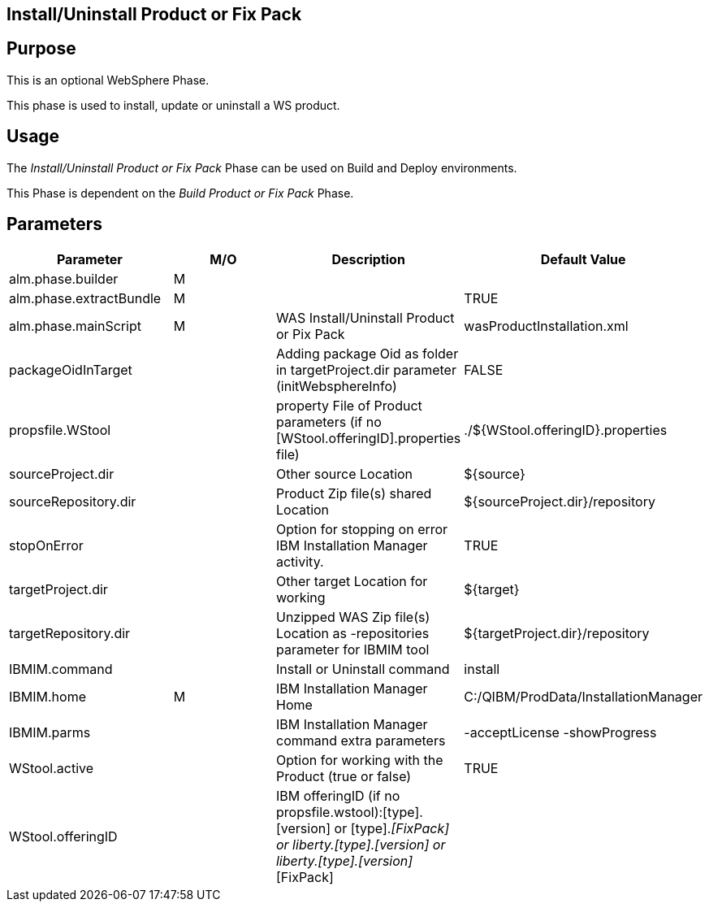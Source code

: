 [[_phase_install_product_pix_pack]]
== Install/Uninstall Product or Fix Pack

== Purpose
This is an optional WebSphere Phase.

This phase is used to install, update or uninstall a WS product.

== Usage
The _Install/Uninstall Product or Fix Pack_ Phase can be used on Build and Deploy environments.

This Phase is dependent on the _Build Product
or Fix Pack_ Phase.

== Parameters
[cols="1,1,1,1", frame="topbot", options="header"]
|===
| Parameter
| M/O
| Description
| Default Value

|alm.phase.builder
|M
|
|

|alm.phase.extractBundle
|M
|
|TRUE

|alm.phase.mainScript
|M
|WAS Install/Uninstall Product or Pix Pack
|wasProductInstallation.xml

|packageOidInTarget
|
|Adding package Oid as folder in targetProject.dir parameter (initWebsphereInfo)
|FALSE

|propsfile.WStool
|
|property File of Product parameters (if no [WStool.offeringID].properties file)
|$$.$$/${WStool.offeringID}.properties

|sourceProject.dir
|
|Other source Location
|${source}

|sourceRepository.dir
|
|Product Zip file(s) shared Location
|${sourceProject.dir}/repository

|stopOnError
|
|Option for stopping on error IBM Installation Manager activity.
|TRUE

|targetProject.dir
|
|Other target Location for working
|${target}

|targetRepository.dir
|
|Unzipped WAS Zip file(s) Location as -repositories parameter for IBMIM tool
|${targetProject.dir}/repository

|IBMIM.command
|
|Install or Uninstall command
|install

|IBMIM.home
|M
|IBM Installation Manager Home
|C:/QIBM/ProdData/InstallationManager

|IBMIM.parms
|
|IBM Installation Manager command extra parameters
|-acceptLicense -showProgress

|WStool.active
|
|Option for working with the Product (true or false)
|TRUE

|WStool.offeringID
|
|IBM offeringID (if no propsfile.wstool):[type].[version] or [type].[version]_[FixPack] or liberty.[type].[version] or liberty.[type].[version]_[FixPack]
|
|===
